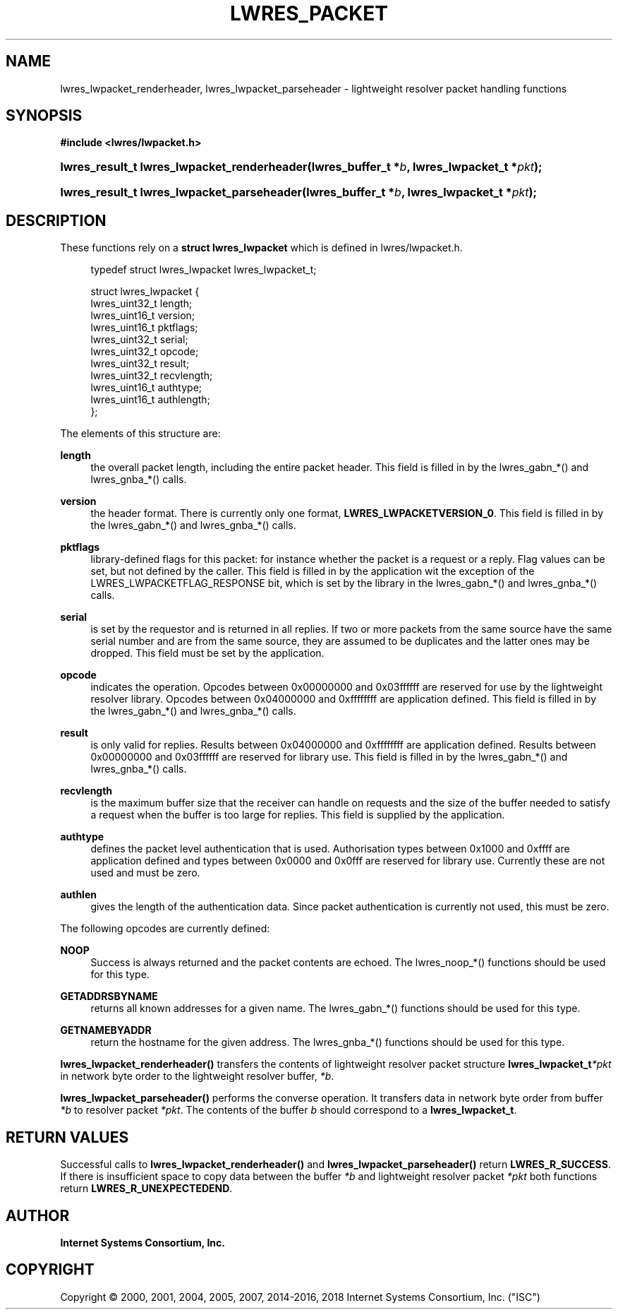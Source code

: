 .\" Copyright (C) 2000, 2001, 2004, 2005, 2007, 2014-2016, 2018 Internet Systems Consortium, Inc. ("ISC")
.\" 
.\" Permission to use, copy, modify, and/or distribute this software for any
.\" purpose with or without fee is hereby granted, provided that the above
.\" copyright notice and this permission notice appear in all copies.
.\" 
.\" THE SOFTWARE IS PROVIDED "AS IS" AND ISC DISCLAIMS ALL WARRANTIES WITH
.\" REGARD TO THIS SOFTWARE INCLUDING ALL IMPLIED WARRANTIES OF MERCHANTABILITY
.\" AND FITNESS. IN NO EVENT SHALL ISC BE LIABLE FOR ANY SPECIAL, DIRECT,
.\" INDIRECT, OR CONSEQUENTIAL DAMAGES OR ANY DAMAGES WHATSOEVER RESULTING FROM
.\" LOSS OF USE, DATA OR PROFITS, WHETHER IN AN ACTION OF CONTRACT, NEGLIGENCE
.\" OR OTHER TORTIOUS ACTION, ARISING OUT OF OR IN CONNECTION WITH THE USE OR
.\" PERFORMANCE OF THIS SOFTWARE.
.\"
.hy 0
.ad l
'\" t
.\"     Title: lwres_packet
.\"    Author: 
.\" Generator: DocBook XSL Stylesheets v1.78.1 <http://docbook.sf.net/>
.\"      Date: 2007-06-18
.\"    Manual: BIND9
.\"    Source: ISC
.\"  Language: English
.\"
.TH "LWRES_PACKET" "3" "2007\-06\-18" "ISC" "BIND9"
.\" -----------------------------------------------------------------
.\" * Define some portability stuff
.\" -----------------------------------------------------------------
.\" ~~~~~~~~~~~~~~~~~~~~~~~~~~~~~~~~~~~~~~~~~~~~~~~~~~~~~~~~~~~~~~~~~
.\" http://bugs.debian.org/507673
.\" http://lists.gnu.org/archive/html/groff/2009-02/msg00013.html
.\" ~~~~~~~~~~~~~~~~~~~~~~~~~~~~~~~~~~~~~~~~~~~~~~~~~~~~~~~~~~~~~~~~~
.ie \n(.g .ds Aq \(aq
.el       .ds Aq '
.\" -----------------------------------------------------------------
.\" * set default formatting
.\" -----------------------------------------------------------------
.\" disable hyphenation
.nh
.\" disable justification (adjust text to left margin only)
.ad l
.\" -----------------------------------------------------------------
.\" * MAIN CONTENT STARTS HERE *
.\" -----------------------------------------------------------------
.SH "NAME"
lwres_lwpacket_renderheader, lwres_lwpacket_parseheader \- lightweight resolver packet handling functions
.SH "SYNOPSIS"
.sp
.ft B
.nf
#include <lwres/lwpacket\&.h>
.fi
.ft
.HP \w'lwres_result_t\ lwres_lwpacket_renderheader('u
.BI "lwres_result_t lwres_lwpacket_renderheader(lwres_buffer_t\ *" "b" ", lwres_lwpacket_t\ *" "pkt" ");"
.HP \w'lwres_result_t\ lwres_lwpacket_parseheader('u
.BI "lwres_result_t lwres_lwpacket_parseheader(lwres_buffer_t\ *" "b" ", lwres_lwpacket_t\ *" "pkt" ");"
.SH "DESCRIPTION"
.PP
These functions rely on a
\fBstruct lwres_lwpacket\fR
which is defined in
lwres/lwpacket\&.h\&.
.PP
.if n \{\
.RS 4
.\}
.nf
typedef struct lwres_lwpacket lwres_lwpacket_t;
.fi
.if n \{\
.RE
.\}
.PP
.if n \{\
.RS 4
.\}
.nf
struct lwres_lwpacket {
        lwres_uint32_t          length;
        lwres_uint16_t          version;
        lwres_uint16_t          pktflags;
        lwres_uint32_t          serial;
        lwres_uint32_t          opcode;
        lwres_uint32_t          result;
        lwres_uint32_t          recvlength;
        lwres_uint16_t          authtype;
        lwres_uint16_t          authlength;
};
.fi
.if n \{\
.RE
.\}
.PP
The elements of this structure are:
.PP
\fBlength\fR
.RS 4
the overall packet length, including the entire packet header\&. This field is filled in by the lwres_gabn_*() and lwres_gnba_*() calls\&.
.RE
.PP
\fBversion\fR
.RS 4
the header format\&. There is currently only one format,
\fBLWRES_LWPACKETVERSION_0\fR\&. This field is filled in by the lwres_gabn_*() and lwres_gnba_*() calls\&.
.RE
.PP
\fBpktflags\fR
.RS 4
library\-defined flags for this packet: for instance whether the packet is a request or a reply\&. Flag values can be set, but not defined by the caller\&. This field is filled in by the application wit the exception of the LWRES_LWPACKETFLAG_RESPONSE bit, which is set by the library in the lwres_gabn_*() and lwres_gnba_*() calls\&.
.RE
.PP
\fBserial\fR
.RS 4
is set by the requestor and is returned in all replies\&. If two or more packets from the same source have the same serial number and are from the same source, they are assumed to be duplicates and the latter ones may be dropped\&. This field must be set by the application\&.
.RE
.PP
\fBopcode\fR
.RS 4
indicates the operation\&. Opcodes between 0x00000000 and 0x03ffffff are reserved for use by the lightweight resolver library\&. Opcodes between 0x04000000 and 0xffffffff are application defined\&. This field is filled in by the lwres_gabn_*() and lwres_gnba_*() calls\&.
.RE
.PP
\fBresult\fR
.RS 4
is only valid for replies\&. Results between 0x04000000 and 0xffffffff are application defined\&. Results between 0x00000000 and 0x03ffffff are reserved for library use\&. This field is filled in by the lwres_gabn_*() and lwres_gnba_*() calls\&.
.RE
.PP
\fBrecvlength\fR
.RS 4
is the maximum buffer size that the receiver can handle on requests and the size of the buffer needed to satisfy a request when the buffer is too large for replies\&. This field is supplied by the application\&.
.RE
.PP
\fBauthtype\fR
.RS 4
defines the packet level authentication that is used\&. Authorisation types between 0x1000 and 0xffff are application defined and types between 0x0000 and 0x0fff are reserved for library use\&. Currently these are not used and must be zero\&.
.RE
.PP
\fBauthlen\fR
.RS 4
gives the length of the authentication data\&. Since packet authentication is currently not used, this must be zero\&.
.RE
.PP
The following opcodes are currently defined:
.PP
\fBNOOP\fR
.RS 4
Success is always returned and the packet contents are echoed\&. The lwres_noop_*() functions should be used for this type\&.
.RE
.PP
\fBGETADDRSBYNAME\fR
.RS 4
returns all known addresses for a given name\&. The lwres_gabn_*() functions should be used for this type\&.
.RE
.PP
\fBGETNAMEBYADDR\fR
.RS 4
return the hostname for the given address\&. The lwres_gnba_*() functions should be used for this type\&.
.RE
.PP
\fBlwres_lwpacket_renderheader()\fR
transfers the contents of lightweight resolver packet structure
\fBlwres_lwpacket_t\fR\fI*pkt\fR
in network byte order to the lightweight resolver buffer,
\fI*b\fR\&.
.PP
\fBlwres_lwpacket_parseheader()\fR
performs the converse operation\&. It transfers data in network byte order from buffer
\fI*b\fR
to resolver packet
\fI*pkt\fR\&. The contents of the buffer
\fIb\fR
should correspond to a
\fBlwres_lwpacket_t\fR\&.
.SH "RETURN VALUES"
.PP
Successful calls to
\fBlwres_lwpacket_renderheader()\fR
and
\fBlwres_lwpacket_parseheader()\fR
return
\fBLWRES_R_SUCCESS\fR\&. If there is insufficient space to copy data between the buffer
\fI*b\fR
and lightweight resolver packet
\fI*pkt\fR
both functions return
\fBLWRES_R_UNEXPECTEDEND\fR\&.
.SH "AUTHOR"
.PP
\fBInternet Systems Consortium, Inc\&.\fR
.SH "COPYRIGHT"
.br
Copyright \(co 2000, 2001, 2004, 2005, 2007, 2014-2016, 2018 Internet Systems Consortium, Inc. ("ISC")
.br
